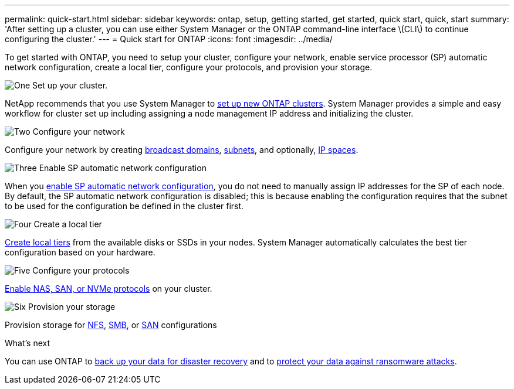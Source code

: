 ---
permalink: quick-start.html
sidebar: sidebar
keywords: ontap, setup, getting started, get started, quick start, quick, start
summary: 'After setting up a cluster, you can use either System Manager or the ONTAP command-line interface \(CLI\) to continue configuring the cluster.'
---
= Quick start for ONTAP
:icons: font
:imagesdir: ../media/

[.lead]
To get started with ONTAP, you need to setup your cluster, configure your network, enable service processor (SP) automatic network configuration, create a local tier, configure your protocols, and provision your storage.

.image:https://raw.githubusercontent.com/NetAppDocs/common/main/media/number-1.png[One] Set up your cluster.
[role="quick-margin-para"]

NetApp recommends that you use System Manager to link:/setup-cluster.html[set up new ONTAP clusters]. System Manager provides a simple and easy workflow for cluster set up including assigning a node management IP address and initializing the cluster.

.image:https://raw.githubusercontent.com/NetAppDocs/common/main/media/number-2.png[Two] Configure your network
[role="quick-margin-para"]

Configure your network by creating link:../networking/create_a_broadcast_domain97.html[broadcast domains], link:../networking/create_a_subnet.html[subnets], and optionally,  link:../networking/create_ipspaces.html[IP spaces].

.image:https://raw.githubusercontent.com/NetAppDocs/common/main/media/number-3.png[Three] Enable SP automatic network configuration
[role="quick-margin-para"]

When you link:/system-admin/enable-sp-bmc-automatic-network-config-task.html[enable SP automatic network configuration], you do not need to manually assign IP addresses for the SP of each node. By default, the SP automatic network configuration is disabled; this is because enabling the configuration requires that the subnet to be used for the configuration be defined in the cluster first.


.image:https://raw.githubusercontent.com/NetAppDocs/common/main/media/number-4.png[Four] Create a local tier
[role="quick-margin-para"]

link:/disks-aggregates/create-aggregates-auto-provision-task.html[Create local tiers] from the available disks or SSDs in your nodes. System Manager automatically calculates the best tier configuration based on your hardware.

.image:https://raw.githubusercontent.com/NetAppDocs/common/main/media/number-5.png[Five] Configure your protocols
[role="quick-margin-para"]

link:software_setup/configure-protocols.html[Enable NAS, SAN, or NVMe protocols] on your cluster.

.image:https://raw.githubusercontent.com/NetAppDocs/common/main/media/number-6.png[Six] Provision your storage
[role="quick-margin-para"]

Provision storage for link:../nfs-config/index.html[NFS], link:../smb-config/index.html[SMB], or link:../san-admin/index.html[SAN] configurations

.What's next

You can use ONTAP to link:https://docs.netapp.com/us-en/ontap/peering/index.html[back up your data for disaster recovery] and to link:../ransomware-solutions/ransomware-overview.html[protect your data against ransomware attacks].


